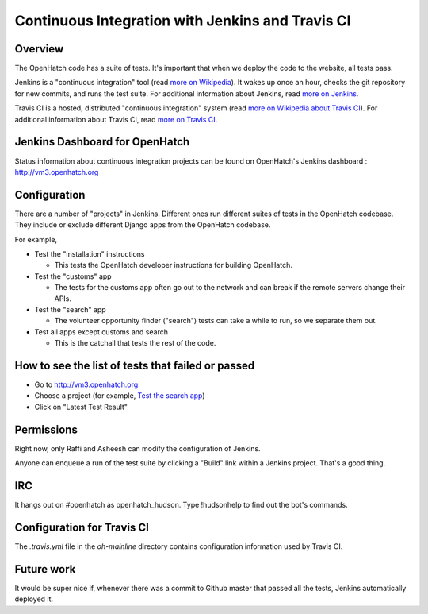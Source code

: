 =================================================
Continuous Integration with Jenkins and Travis CI
=================================================


Overview
========

The OpenHatch code has a suite of tests. It's important that when we deploy the
code to the website, all tests pass.

Jenkins is a "continuous integration" tool (read `more on Wikipedia`_). It wakes
up once an hour, checks the git repository for new commits, and runs the test
suite. For additional information about Jenkins, read `more on Jenkins`_.

.. _more on Wikipedia: https://en.wikipedia.org/wiki/Continuous_integration
.. _more on Jenkins: https://jenkins-ci.org

Travis CI is a hosted, distributed "continuous integration" system (read 
`more on Wikipedia about Travis CI`_). For additional information about 
Travis CI, read `more on Travis CI`_.

.. _more on Wikipedia about Travis CI: https://en.wikipedia.org/wiki/Travis_CI
.. _more on Travis CI: https://travis-ci.org


Jenkins Dashboard for OpenHatch
===============================

Status information about continuous integration projects can be found on 
OpenHatch's Jenkins dashboard : http://vm3.openhatch.org


Configuration
=============

There are a number of "projects" in Jenkins. Different ones run different suites of
tests in the OpenHatch codebase. They include or exclude different Django apps
from the OpenHatch codebase.

For example,

* Test the "installation" instructions

  - This tests the OpenHatch developer instructions for building OpenHatch.

* Test the "customs" app

  - The tests for the customs app often go out to the network and can
    break if the remote servers change their APIs.

* Test the "search" app

  - The volunteer opportunity finder ("search") tests can take a while to
    run, so we separate them out.

* Test all apps except customs and search

  - This is the catchall that tests the rest of the code.


How to see the list of tests that failed or passed
==================================================

* Go to http://vm3.openhatch.org
* Choose a project (for example, `Test the search app`_)
* Click on "Latest Test Result"


.. _Test the search app: http://vm3.openhatch.org/job/Test%20the%20%22search%22%20app/


Permissions
===========

Right now, only Raffi and Asheesh can modify the configuration of Jenkins.

Anyone can enqueue a run of the test suite by clicking a "Build" link within
a Jenkins project. That's a good thing.


IRC
===

It hangs out on #openhatch as openhatch_hudson. Type !hudsonhelp to find out the
bot's commands.


Configuration for Travis CI
===========================

The `.travis.yml` file in the `oh-mainline` directory contains configuration
information used by Travis CI.


Future work
===========

It would be super nice if, whenever there was a commit to Github master that
passed all the tests, Jenkins automatically deployed it.


.. _Bug filed: https://openhatch.org/bugs/issue173
